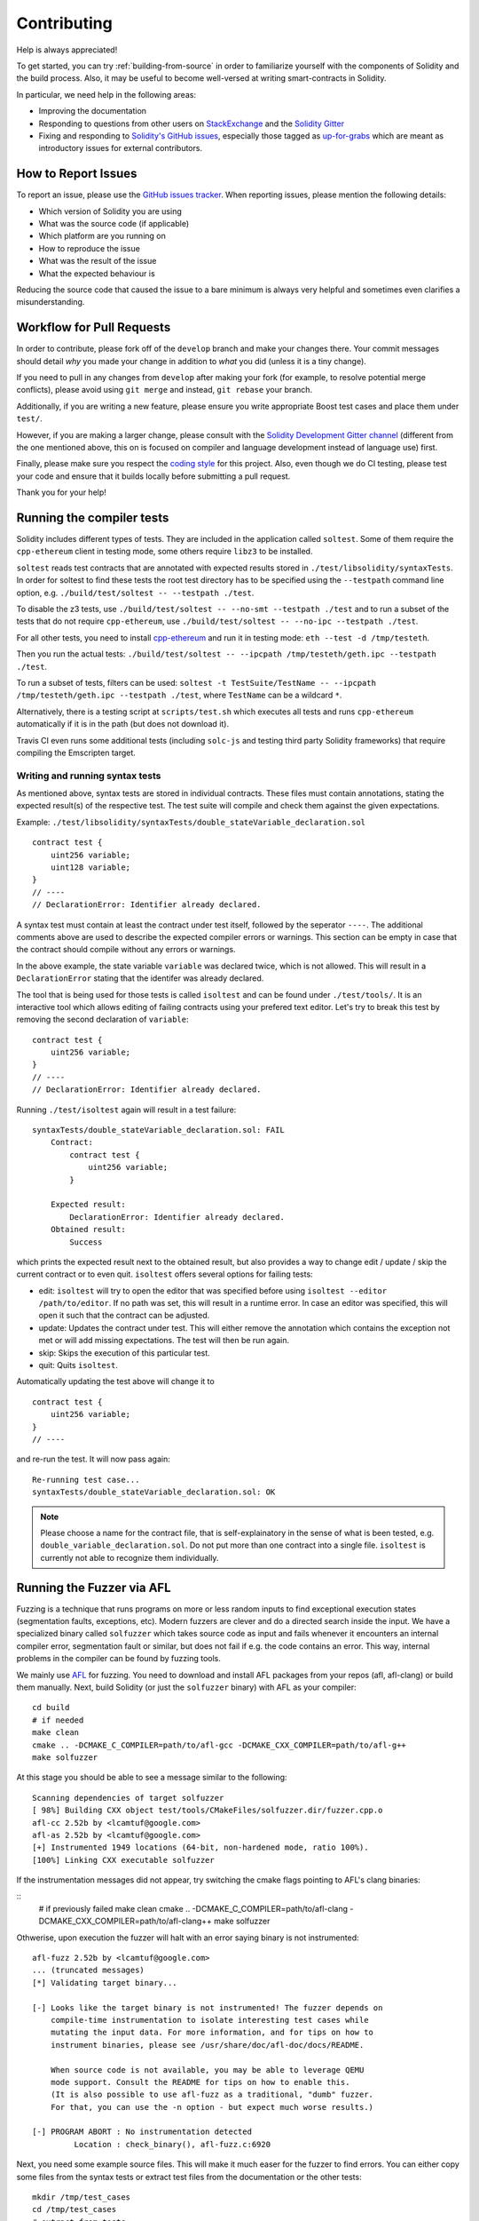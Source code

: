 ############
Contributing
############

Help is always appreciated!

To get started, you can try :ref:`building-from-source` in order to familiarize
yourself with the components of Solidity and the build process. Also, it may be
useful to become well-versed at writing smart-contracts in Solidity.

In particular, we need help in the following areas:

* Improving the documentation
* Responding to questions from other users on `StackExchange
  <https://ethereum.stackexchange.com>`_ and the `Solidity Gitter
  <https://gitter.im/ethereum/solidity>`_
* Fixing and responding to `Solidity's GitHub issues
  <https://github.com/ethereum/solidity/issues>`_, especially those tagged as
  `up-for-grabs <https://github.com/ethereum/solidity/issues?q=is%3Aopen+is%3Aissue+label%3Aup-for-grabs>`_ which are
  meant as introductory issues for external contributors.

How to Report Issues
====================

To report an issue, please use the
`GitHub issues tracker <https://github.com/ethereum/solidity/issues>`_. When
reporting issues, please mention the following details:

* Which version of Solidity you are using
* What was the source code (if applicable)
* Which platform are you running on
* How to reproduce the issue
* What was the result of the issue
* What the expected behaviour is

Reducing the source code that caused the issue to a bare minimum is always
very helpful and sometimes even clarifies a misunderstanding.

Workflow for Pull Requests
==========================

In order to contribute, please fork off of the ``develop`` branch and make your
changes there. Your commit messages should detail *why* you made your change
in addition to *what* you did (unless it is a tiny change).

If you need to pull in any changes from ``develop`` after making your fork (for
example, to resolve potential merge conflicts), please avoid using ``git merge``
and instead, ``git rebase`` your branch.

Additionally, if you are writing a new feature, please ensure you write appropriate
Boost test cases and place them under ``test/``.

However, if you are making a larger change, please consult with the `Solidity Development Gitter channel
<https://gitter.im/ethereum/solidity-dev>`_ (different from the one mentioned above, this on is
focused on compiler and language development instead of language use) first.


Finally, please make sure you respect the `coding style
<https://raw.githubusercontent.com/ethereum/solidity/develop/CODING_STYLE.md>`_
for this project. Also, even though we do CI testing, please test your code and
ensure that it builds locally before submitting a pull request.

Thank you for your help!

Running the compiler tests
==========================

Solidity includes different types of tests. They are included in the application
called ``soltest``. Some of them require the ``cpp-ethereum`` client in testing mode,
some others require ``libz3`` to be installed.

``soltest`` reads test contracts that are annotated with expected results
stored in ``./test/libsolidity/syntaxTests``. In order for soltest to find these
tests the root test directory has to be specified using the ``--testpath`` command
line option, e.g. ``./build/test/soltest -- --testpath ./test``.

To disable the z3 tests, use ``./build/test/soltest -- --no-smt --testpath ./test`` and
to run a subset of the tests that do not require ``cpp-ethereum``, use
``./build/test/soltest -- --no-ipc --testpath ./test``.

For all other tests, you need to install `cpp-ethereum <https://github.com/ethereum/cpp-ethereum/releases/download/solidityTester/eth>`_ and run it in testing mode: ``eth --test -d /tmp/testeth``.

Then you run the actual tests: ``./build/test/soltest -- --ipcpath /tmp/testeth/geth.ipc --testpath ./test``.

To run a subset of tests, filters can be used:
``soltest -t TestSuite/TestName -- --ipcpath /tmp/testeth/geth.ipc --testpath ./test``,
where ``TestName`` can be a wildcard ``*``.

Alternatively, there is a testing script at ``scripts/test.sh`` which executes all tests and runs
``cpp-ethereum`` automatically if it is in the path (but does not download it).

Travis CI even runs some additional tests (including ``solc-js`` and testing third party Solidity frameworks) that require compiling the Emscripten target.

Writing and running syntax tests
--------------------------------

As mentioned above, syntax tests are stored in individual contracts. These files must contain annotations, stating the expected result(s) of the respective test.
The test suite will compile and check them against the given expectations.

Example: ``./test/libsolidity/syntaxTests/double_stateVariable_declaration.sol``

::

    contract test {
        uint256 variable;
        uint128 variable;
    }
    // ----
    // DeclarationError: Identifier already declared.

A syntax test must contain at least the contract under test itself, followed by the seperator ``----``. The additional comments above are used to describe the
expected compiler errors or warnings. This section can be empty in case that the contract should compile without any errors or warnings.

In the above example, the state variable ``variable`` was declared twice, which is not allowed. This will result in a ``DeclarationError`` stating that the identifer was already declared.

The tool that is being used for those tests is called ``isoltest`` and can be found under ``./test/tools/``. It is an interactive tool which allows
editing of failing contracts using your prefered text editor. Let's try to break this test by removing the second declaration of ``variable``:

::

    contract test {
        uint256 variable;
    }
    // ----
    // DeclarationError: Identifier already declared.

Running ``./test/isoltest`` again will result in a test failure:

::

    syntaxTests/double_stateVariable_declaration.sol: FAIL
        Contract:
            contract test {
                uint256 variable;
            }

        Expected result:
            DeclarationError: Identifier already declared.
        Obtained result:
            Success


which prints the expected result next to the obtained result, but also provides a way to change edit / update / skip the current contract or to even quit.
``isoltest`` offers several options for failing tests:

- edit: ``isoltest`` will try to open the editor that was specified before using ``isoltest --editor /path/to/editor``. If no path was set, this will result in a runtime error. In case an editor was specified, this will open it such that the contract can be adjusted.
- update: Updates the contract under test. This will either remove the annotation which contains the exception not met or will add missing expectations. The test will then be run again.
- skip: Skips the execution of this particular test.
- quit: Quits ``isoltest``.

Automatically updating the test above will change it to

::

    contract test {
        uint256 variable;
    }
    // ----

and re-run the test. It will now pass again:

::

    Re-running test case...
    syntaxTests/double_stateVariable_declaration.sol: OK


.. note::

    Please choose a name for the contract file, that is self-explainatory in the sense of what is been tested, e.g. ``double_variable_declaration.sol``.
    Do not put more than one contract into a single file. ``isoltest`` is currently not able to recognize them individually.


Running the Fuzzer via AFL
==========================

Fuzzing is a technique that runs programs on more or less random inputs to find exceptional execution
states (segmentation faults, exceptions, etc). Modern fuzzers are clever and do a directed search
inside the input. We have a specialized binary called ``solfuzzer`` which takes source code as input
and fails whenever it encounters an internal compiler error, segmentation fault or similar, but
does not fail if e.g. the code contains an error. This way, internal problems in the compiler
can be found by fuzzing tools.

We mainly use `AFL <http://lcamtuf.coredump.cx/afl/>`_ for fuzzing. You need to download and
install AFL packages from your repos (afl, afl-clang) or build them manually.
Next, build Solidity (or just the ``solfuzzer`` binary) with AFL as your compiler:

::

    cd build
    # if needed
    make clean
    cmake .. -DCMAKE_C_COMPILER=path/to/afl-gcc -DCMAKE_CXX_COMPILER=path/to/afl-g++
    make solfuzzer

At this stage you should be able to see a message similar to the following:

::
    
    Scanning dependencies of target solfuzzer                            
    [ 98%] Building CXX object test/tools/CMakeFiles/solfuzzer.dir/fuzzer.cpp.o         
    afl-cc 2.52b by <lcamtuf@google.com>                                                       
    afl-as 2.52b by <lcamtuf@google.com>                                                                   
    [+] Instrumented 1949 locations (64-bit, non-hardened mode, ratio 100%).
    [100%] Linking CXX executable solfuzzer       

If the instrumentation messages did not appear, try switching the cmake flags pointing to AFL's clang binaries:

::
    # if previously failed
    make clean
    cmake .. -DCMAKE_C_COMPILER=path/to/afl-clang -DCMAKE_CXX_COMPILER=path/to/afl-clang++
    make solfuzzer

Othwerise, upon execution the fuzzer will halt with an error saying binary is not instrumented:

::

    afl-fuzz 2.52b by <lcamtuf@google.com>                                                                                                          
    ... (truncated messages)
    [*] Validating target binary...

    [-] Looks like the target binary is not instrumented! The fuzzer depends on
        compile-time instrumentation to isolate interesting test cases while
        mutating the input data. For more information, and for tips on how to
        instrument binaries, please see /usr/share/doc/afl-doc/docs/README.

        When source code is not available, you may be able to leverage QEMU
        mode support. Consult the README for tips on how to enable this.
        (It is also possible to use afl-fuzz as a traditional, "dumb" fuzzer.
        For that, you can use the -n option - but expect much worse results.)

    [-] PROGRAM ABORT : No instrumentation detected
             Location : check_binary(), afl-fuzz.c:6920


Next, you need some example source files. This will make it much easer for the fuzzer
to find errors. You can either copy some files from the syntax tests or extract test files
from the documentation or the other tests:

::

    mkdir /tmp/test_cases
    cd /tmp/test_cases
    # extract from tests:
    path/to/solidity/scripts/isolate_tests.py path/to/solidity/test/libsolidity/SolidityEndToEndTest.cpp
    # extract from documentation:
    path/to/solidity/scripts/isolate_tests.py path/to/solidity/docs docs

The AFL documentation states that the corpus (the initial input files) should not be
too large. The files themselves should not be larger than 1 kB and there should be
at most one input file per functionality, so better start with a small number of
input files. There is also a tool called ``afl-cmin`` that can trim input files
that result in similar behaviour of the binary.

Now run the fuzzer (the ``-m`` extends the size of memory to 60 MB):

::

    afl-fuzz -m 60 -i /tmp/test_cases -o /tmp/fuzzer_reports -- /path/to/solfuzzer

The fuzzer will create source files that lead to failures in ``/tmp/fuzzer_reports``.
Often it finds many similar source files that produce the same error. You can
use the tool ``scripts/uniqueErrors.sh`` to filter out the unique errors.

Whiskers
========

*Whiskers* is a templating system similar to `Mustache <https://mustache.github.io>`_. It is used by the
compiler in various places to aid readability, and thus maintainability and verifiability, of the code.

The syntax comes with a substantial difference to Mustache: the template markers ``{{`` and ``}}`` are
replaced by ``<`` and ``>`` in order to aid parsing and avoid conflicts with :ref:`inline-assembly`
(The symbols ``<`` and ``>`` are invalid in inline assembly, while ``{`` and ``}`` are used to delimit blocks).
Another limitation is that lists are only resolved one depth and they will not recurse. This may change in the future.

A rough specification is the following:

Any occurrence of ``<name>`` is replaced by the string-value of the supplied variable ``name`` without any
escaping and without iterated replacements. An area can be delimited by ``<#name>...</name>``. It is replaced
by as many concatenations of its contents as there were sets of variables supplied to the template system,
each time replacing any ``<inner>`` items by their respective value. Top-level variables can also be used
inside such areas.
